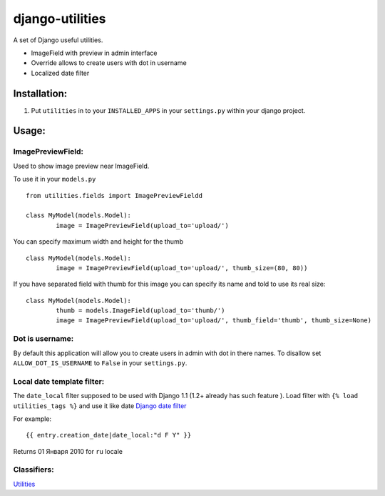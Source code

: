 ================
django-utilities
================

A set of Django useful utilities.

* ImageField with preview in admin interface
* Override allows to create users with dot in username
* Localized date filter

Installation:
=============

1. Put ``utilities`` in to your ``INSTALLED_APPS`` in your ``settings.py`` within your django project.

Usage:
======

ImagePreviewField:
------------------

Used to show image preview near ImageField.

To use it in your ``models.py`` ::

	from utilities.fields import ImagePreviewFieldd

	class MyModel(models.Model):
		image = ImagePreviewField(upload_to='upload/')

You can specify maximum width and height for the thumb ::

	class MyModel(models.Model):
		image = ImagePreviewField(upload_to='upload/', thumb_size=(80, 80))


If you have separated field with thumb for this image you can specify its name and told to use its real size::

	class MyModel(models.Model):
		thumb = models.ImageField(upload_to='thumb/')
		image = ImagePreviewField(upload_to='upload/', thumb_field='thumb', thumb_size=None)

Dot is username:
----------------

By default this application will allow you to create users in admin with dot in there names.
To disallow set ``ALLOW_DOT_IS_USERNAME`` to ``False`` in your ``settings.py``.  


Local date template filter:
---------------------------

The ``date_local`` filter supposed to be used with Django 1.1 (1.2+ already has such feature ).
Load filter with ``{% load utilities_tags %}`` and use it like date `Django date filter`_ 

For example: ::

	{{ entry.creation_date|date_local:"d F Y" }}

Returns 01 Января 2010 for ``ru`` locale

Classifiers:
-------------

`Utilities`_

.. _`Django date filter`: http://docs.djangoproject.com/en/1.1/ref/templates/builtins/#now
.. _`Utilities`: http://www.redsolutioncms.org/classifiers/utilities